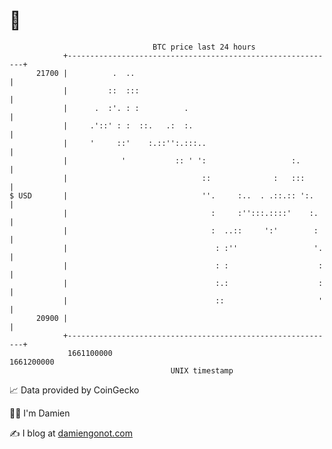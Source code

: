 * 👋

#+begin_example
                                   BTC price last 24 hours                    
               +------------------------------------------------------------+ 
         21700 |          .  ..                                             | 
               |         ::  :::                                            | 
               |      .  :'. : :          .                                 | 
               |     .'::' : :  ::.   .:  :.                                | 
               |     '     ::'    :.::'':.:::..                             | 
               |            '           :: ' ':                   :.        | 
               |                              ::              :   :::       | 
   $ USD       |                              ''.     :..  . .::.:: ':.     | 
               |                                :     :'':::.::::'    :.    | 
               |                                :  ..::     ':'        :    | 
               |                                 : :''                 '.   | 
               |                                 : :                    :   | 
               |                                 :.:                    :   | 
               |                                 ::                     '   | 
         20900 |                                                            | 
               +------------------------------------------------------------+ 
                1661100000                                        1661200000  
                                       UNIX timestamp                         
#+end_example
📈 Data provided by CoinGecko

🧑‍💻 I'm Damien

✍️ I blog at [[https://www.damiengonot.com][damiengonot.com]]
